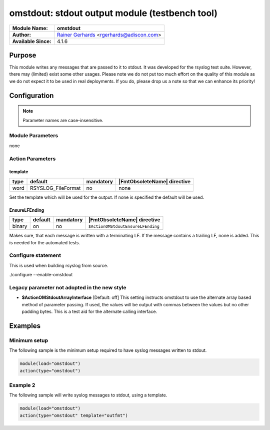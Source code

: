 ***********************************************
omstdout: stdout output module (testbench tool)
***********************************************

===========================  ===========================================================================
**Module Name:**             **omstdout**
**Author:**                  `Rainer Gerhards <https://rainer.gerhards.net/>`_ <rgerhards@adiscon.com>
**Available Since:**         4.1.6
===========================  ===========================================================================


Purpose
=======

This module writes any messages that are passed to it to stdout. It
was developed for the rsyslog test suite. However, there may (limited)
exist some other usages. Please note we do not put too much effort on
the quality of this module as we do not expect it to be used in real
deployments. If you do, please drop us a note so that we can enhance
its priority!


Configuration
=============

.. note::

   Parameter names are case-insensitive.


Module Parameters
-----------------

none


Action Parameters
-----------------

template
^^^^^^^^

.. csv-table::
   :header: "type", "default", "mandatory", "|FmtObsoleteName| directive"
   :widths: auto
   :class: parameter-table

   "word", "RSYSLOG_FileFormat", "no", "none"

Set the template which will be used for the output. If none is specified
the default will be used.


EnsureLFEnding
^^^^^^^^^^^^^^

.. csv-table::
   :header: "type", "default", "mandatory", "|FmtObsoleteName| directive"
   :widths: auto
   :class: parameter-table

   "binary", "on", "no", "``$ActionOMStdoutEnsureLFEnding``"

Makes sure, that each message is written with a terminating LF. If the
message contains a trailing LF, none is added. This is needed for the
automated tests.


Configure statement
-------------------

This is used when building rsyslog from source.

./configure --enable-omstdout


Legacy parameter not adopted in the new style
---------------------------------------------

-  **$ActionOMStdoutArrayInterface**
   [Default: off]
   This setting instructs omstdout to use the alternate array based
   method of parameter passing. If used, the values will be output with
   commas between the values but no other padding bytes. This is a test
   aid for the alternate calling interface.


Examples
========

Minimum setup
-------------

The following sample is the minimum setup required to have syslog messages
written to stdout.

.. code-block:: none

   module(load="omstdout")
   action(type="omstdout")


Example 2
---------

The following sample will write syslog messages to stdout, using a template.

.. code-block:: none

   module(load="omstdout")
   action(type="omstdout" template="outfmt")


